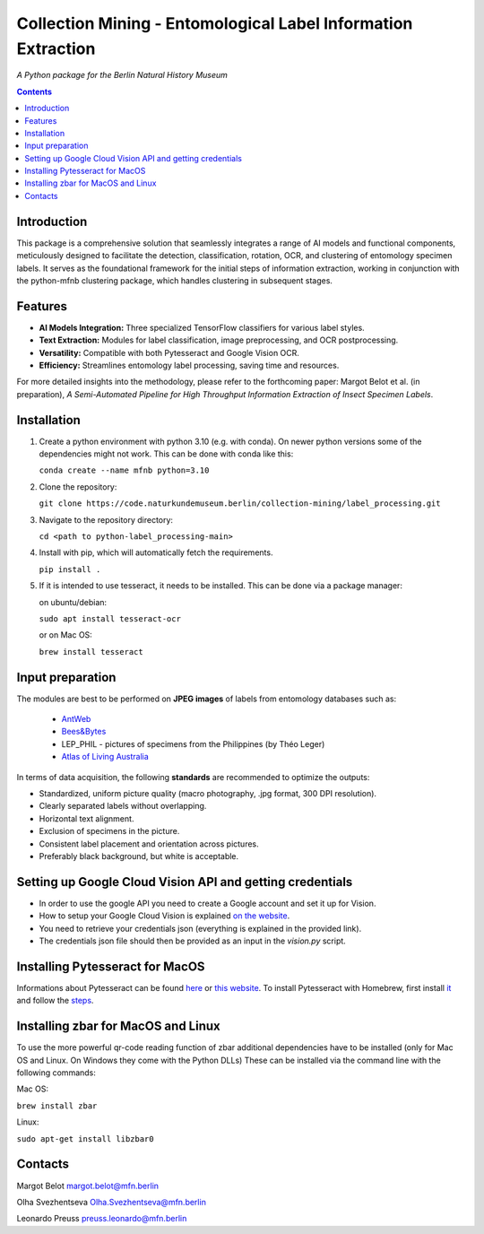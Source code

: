 Collection Mining - Entomological Label Information Extraction
==============================================================

*A Python package for the Berlin Natural History Museum*

.. contents ::

Introduction
------------
This package is a comprehensive solution that seamlessly integrates a range of AI models and functional components, meticulously designed to facilitate the detection, classification, rotation, OCR, and clustering of entomology specimen labels. 
It serves as the foundational framework for the initial steps of information extraction, working in conjunction with the python-mfnb clustering package, which handles clustering in subsequent stages.


Features
--------
- **AI Models Integration:** Three specialized TensorFlow classifiers for various label styles.
- **Text Extraction:** Modules for label classification, image preprocessing, and OCR postprocessing.
- **Versatility:** Compatible with both Pytesseract and Google Vision OCR.
- **Efficiency:** Streamlines entomology label processing, saving time and resources.

For more detailed insights into the methodology, please refer to the forthcoming paper: Margot Belot et al. (in preparation), *A Semi-Automated Pipeline for High Throughput Information Extraction of Insect Specimen Labels*.


Installation
------------
1. Create a python environment with python 3.10 (e.g. with conda). On newer python versions some of the dependencies might not work.
   This can be done with conda like this:

   ``conda create --name mfnb python=3.10``

2. Clone the repository:

   ``git clone https://code.naturkundemuseum.berlin/collection-mining/label_processing.git``

3. Navigate to the repository directory:

   ``cd <path to python-label_processing-main>``
   
4. Install with pip, which will automatically fetch the requirements.

   ``pip install .``

5. If it is intended to use tesseract, it needs to be installed. This can be done via a package manager:
   
   on ubuntu/debian:

   ``sudo apt install tesseract-ocr``

   or on Mac OS:
   
   ``brew install tesseract``


Input preparation
-----------------
The modules are best to be performed on **JPEG images** of labels from entomology databases such as:
   
   - `AntWeb`_
   - `Bees&Bytes`_
   - LEP_PHIL - pictures of specimens from the Philippines (by Théo Leger)
   - `Atlas of Living Australia`_


In terms of data acquisition, the following **standards** are recommended to optimize the outputs:

- Standardized, uniform picture quality (macro photography, .jpg format, 300 DPI resolution).
- Clearly separated labels without overlapping.
- Horizontal text alignment.
- Exclusion of specimens in the picture.
- Consistent label placement and orientation across pictures.
- Preferably black background, but white is acceptable.

.. _AntWeb: https://www.antweb.org/
.. _Bees&Bytes: https://www.zooniverse.org/projects/mfnberlin/bees-and-bytes  
.. _Atlas of Living Australia: https://www.ala.org.au/


Setting up Google Cloud Vision API and getting credentials
----------------------------------------------------------
- In order to use the google API you need to create a Google account and set it up for Vision.
- How to setup your Google Cloud Vision is explained `on the website`_.
- You need to retrieve your credentials json (everything is explained in the provided link).
- The credentials json file should then be provided as an input in the `vision.py` script.


Installing Pytesseract for MacOS
--------------------------------
Informations about Pytesseract can be found `here`_ or `this website`_.
To install Pytesseract with Homebrew, first install `it`_ and follow the `steps`_.

.. _on the website: https://cloud.google.com/vision/docs/setup
.. _here: https://pypi.org/project/pytesseract/
.. _this website: https://tesseract-ocr.github.io/tessdoc/Installation.html
.. _it: https://brew.sh/
.. _steps: https://formulae.brew.sh/formula/tesseract


Installing zbar for MacOS and Linux
-----------------------------------
To use the more powerful qr-code reading function of zbar additional dependencies
have to be installed (only for Mac OS and Linux. On Windows they come with the 
Python DLLs) These can be installed via the command line with the following
commands:

Mac OS:

``brew install zbar``

Linux:

``sudo apt-get install libzbar0``


Contacts
--------

Margot Belot margot.belot@mfn.berlin

Olha Svezhentseva Olha.Svezhentseva@mfn.berlin

Leonardo Preuss preuss.leonardo@mfn.berlin

